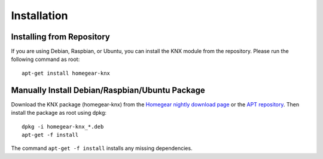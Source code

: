 Installation
############

.. highlight:: bash

Installing from Repository
**************************

If you are using Debian, Raspbian, or Ubuntu, you can install the KNX module from the repository. Please run the following command as root::

	apt-get install homegear-knx


Manually Install Debian/Raspbian/Ubuntu Package
***********************************************

Download the KNX package (homegear-knx) from the `Homegear nightly download page <https://downloads.homegear.eu/nightlies/>`_ or the `APT repository <https://apt.homegear.eu/>`_. Then install the package as root using dpkg::

	dpkg -i homegear-knx_*.deb
	apt-get -f install

The command ``apt-get -f install`` installs any missing dependencies.
